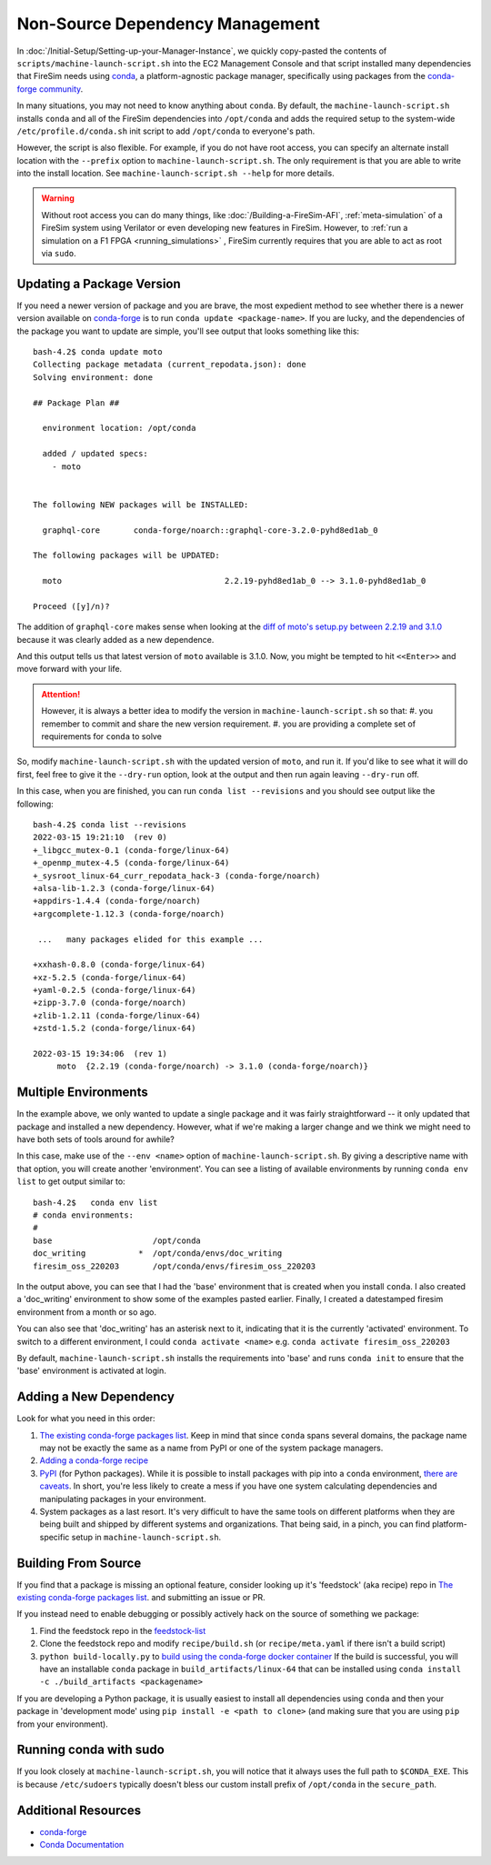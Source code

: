 Non-Source Dependency Management
================================

In :doc:`/Initial-Setup/Setting-up-your-Manager-Instance`, we quickly copy-pasted the contents
of ``scripts/machine-launch-script.sh`` into the EC2 Management Console and
that script installed many dependencies that FireSim needs using
`conda <https://conda.io/en/latest/index.html>`_,  a platform-agnostic package
manager, specifically using packages from the `conda-forge community <https://conda-forge.org/#about>`_.

In many situations, you may not need to know anything about ``conda``.  By default, the
``machine-launch-script.sh`` installs ``conda`` and all of the FireSim dependencies into ``/opt/conda``
and adds the required setup to the system-wide ``/etc/profile.d/conda.sh`` init script to add
``/opt/conda`` to everyone's path.

However, the script is also flexible.  For example, if you do not have root access, you can specify
an alternate install location with the ``--prefix`` option to ``machine-launch-script.sh``.  The only requirement
is that you are able to write into the install location.  See ``machine-launch-script.sh --help`` for more details.

.. warning::

    Without root access you can do many things, like :doc:`/Building-a-FireSim-AFI`,
    :ref:`meta-simulation` of a FireSim system using Verilator or even developing new features in FireSim.
    However, to :ref:`run a simulation on a F1 FPGA <running_simulations>` , FireSim currently requires that
    you are able to act as root via ``sudo``.

Updating a Package Version
--------------------------

If you need a newer version of package and you are brave, the most expedient method to see whether there
is a newer version available on `conda-forge`_ is to run ``conda update <package-name>``.  If you are lucky,
and the dependencies of the package you want to update are simple, you'll see output that looks something like
this:

::

    bash-4.2$ conda update moto
    Collecting package metadata (current_repodata.json): done
    Solving environment: done

    ## Package Plan ##

      environment location: /opt/conda

      added / updated specs:
        - moto


    The following NEW packages will be INSTALLED:

      graphql-core       conda-forge/noarch::graphql-core-3.2.0-pyhd8ed1ab_0

    The following packages will be UPDATED:

      moto                                  2.2.19-pyhd8ed1ab_0 --> 3.1.0-pyhd8ed1ab_0

    Proceed ([y]/n)?


The addition of ``graphql-core`` makes sense when looking at the `diff of moto's setup.py between
2.2.19 and 3.1.0 <https://github.com/spulec/moto/compare/2.2.19...3.1.0#diff-60f61ab7a8d1910d86d9fda2261620314edcae5894d5aaa236b821c7256badd7>`_
because it was clearly added as a new dependence.

And this output tells us that latest version of ``moto`` available is 3.1.0.  Now, you might be tempted to
hit ``<<Enter>>`` and move forward with your life.

.. attention::

    However, it is always a better idea to modify the version in ``machine-launch-script.sh`` so that:
    #. you remember to commit and share the new version requirement.
    #. you are providing a complete set of requirements for ``conda`` to solve

So, modify ``machine-launch-script.sh`` with the updated version of ``moto``, and run it.  If you'd like to see what
it will do first, feel free to give it the ``--dry-run`` option, look at the output and then run again leaving ``--dry-run``
off.

In this case, when you are finished, you can run ``conda list --revisions`` and you should see output
like the following:

::

    bash-4.2$ conda list --revisions
    2022-03-15 19:21:10  (rev 0)
    +_libgcc_mutex-0.1 (conda-forge/linux-64)
    +_openmp_mutex-4.5 (conda-forge/linux-64)
    +_sysroot_linux-64_curr_repodata_hack-3 (conda-forge/noarch)
    +alsa-lib-1.2.3 (conda-forge/linux-64)
    +appdirs-1.4.4 (conda-forge/noarch)
    +argcomplete-1.12.3 (conda-forge/noarch)

     ...   many packages elided for this example ...

    +xxhash-0.8.0 (conda-forge/linux-64)
    +xz-5.2.5 (conda-forge/linux-64)
    +yaml-0.2.5 (conda-forge/linux-64)
    +zipp-3.7.0 (conda-forge/noarch)
    +zlib-1.2.11 (conda-forge/linux-64)
    +zstd-1.5.2 (conda-forge/linux-64)

    2022-03-15 19:34:06  (rev 1)
         moto  {2.2.19 (conda-forge/noarch) -> 3.1.0 (conda-forge/noarch)}



Multiple Environments
---------------------

In the example above, we only wanted to update a single package and it was fairly straightforward -- it only updated
that package and installed a new dependency.  However, what if we're making a larger change and we think we might
need to have both sets of tools around for awhile?

In this case, make use of the ``--env <name>`` option of ``machine-launch-script.sh``.  By giving a descriptive
name with that option, you will create another 'environment'.  You can see a listing of available environments
by running ``conda env list`` to get output similar to:

::

    bash-4.2$   conda env list
    # conda environments:
    #
    base                     /opt/conda
    doc_writing           *  /opt/conda/envs/doc_writing
    firesim_oss_220203       /opt/conda/envs/firesim_oss_220203

In the output above, you can see that I had the 'base' environment that is created when you install ``conda``.  I also
created a 'doc_writing' environment to show some of the examples pasted earlier.  Finally, I created a datestamped
firesim environment from a month or so ago.

You can also see that 'doc_writing' has an asterisk next to it, indicating that it is the currently 'activated' environment.
To switch to a different environment, I could ``conda activate <name>`` e.g. ``conda activate firesim_oss_220203``

By default, ``machine-launch-script.sh`` installs the requirements into 'base' and runs ``conda init`` to ensure that the
'base' environment is activated at login.

Adding a New Dependency
-----------------------

Look for what you need in this order:

#. `The existing conda-forge packages list <feedstock-list>`_.  Keep in mind that since ``conda`` spans several domains, the
   package name may not be exactly the same as a name from PyPI or one of the system package managers.
#. `Adding a conda-forge recipe <https://conda-forge.org/#add_recipe>`_
#. `PyPI <https://pypi.org/>`_ (for Python packages).  While it is possible to install packages with pip into a ``conda``
   environment, `there are caveats <https://docs.conda.io/projects/conda/en/latest/user-guide/tasks/manage-environments.html?highlight=pip#using-pip-in-an-environment>`_.
   In short, you're less likely to create a mess if you have one system calculating dependencies and manipulating packages
   in your environment.
#. System packages as a last resort.  It's very difficult to have the same tools on different platforms when they are being
   built and shipped by different systems and organizations.  That being said, in a pinch, you can find platform-specific
   setup in ``machine-launch-script.sh``.

Building From Source
--------------------

If you find that a package is missing an optional feature, consider looking up it's 'feedstock' (aka recipe) repo in
`The existing conda-forge packages list <feedstock-list>`_.  and submitting an issue or PR.

If you instead need to enable debugging or possibly actively hack on the source of something we package:

#. Find the feedstock repo in the `feedstock-list`_
#. Clone the feedstock repo and modify ``recipe/build.sh`` (or ``recipe/meta.yaml`` if there isn't a build script)
#. ``python build-locally.py`` to `build using the conda-forge docker container <https://conda-forge.org/docs/maintainer/updating_pkgs.html#testing-changes-locally>`_
   If the build is successful, you will have an installable ``conda`` package in ``build_artifacts/linux-64`` that can be
   installed using ``conda install -c ./build_artifacts <packagename>``

If you are developing a Python package, it is usually easiest to install all dependencies using ``conda`` and then your package in 'development mode' using
``pip install -e <path to clone>`` (and making sure that you are using ``pip`` from your environment).


Running conda with sudo
-----------------------

If you look closely at ``machine-launch-script.sh``, you will notice that it always uses the full path
to ``$CONDA_EXE``.  This is because ``/etc/sudoers`` typically doesn't bless our custom install prefix of ``/opt/conda``
in the ``secure_path``.


Additional Resources
--------------------
* `conda-forge`_
* `Conda Documentation <https://conda.io/projects/conda/en/latest/index.html>`_


.. _conda-forge: https://conda-forge.org
.. _feedstock-list: https://conda-forge.org/feedstock-outputs/
